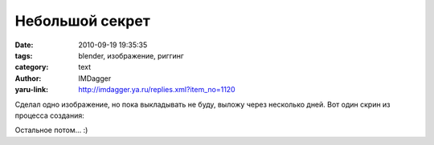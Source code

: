 Небольшой секрет
================
:date: 2010-09-19 19:35:35
:tags: blender, изображение, риггинг
:category: text
:author: IMDagger
:yaru-link: http://imdagger.ya.ru/replies.xml?item_no=1120

Сделал одно изображение, но пока выкладывать не буду, выложу через
несколько дней. Вот один скрин из процесса создания:

.. class:: text-center

|image0|

.. class:: text-center

Остальное потом… :)

.. |image0| image:: http://img-fotki.yandex.ru/get/5201/imdagger.8/0_41003_c8614fcb_L
   :target: http://fotki.yandex.ru/users/imdagger/view/266243/
